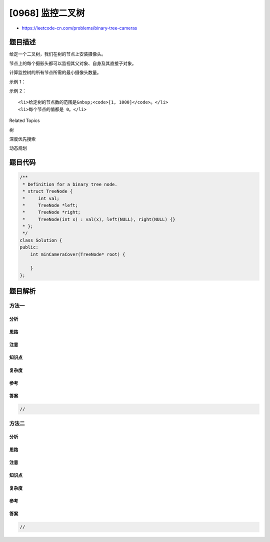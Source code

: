[0968] 监控二叉树
=================

-  https://leetcode-cn.com/problems/binary-tree-cameras

题目描述
--------

.. raw:: html

   <p>

给定一个二叉树，我们在树的节点上安装摄像头。

.. raw:: html

   </p>

.. raw:: html

   <p>

节点上的每个摄影头都可以监视其父对象、自身及其直接子对象。

.. raw:: html

   </p>

.. raw:: html

   <p>

计算监控树的所有节点所需的最小摄像头数量。

.. raw:: html

   </p>

.. raw:: html

   <p>

 

.. raw:: html

   </p>

.. raw:: html

   <p>

示例 1：

.. raw:: html

   </p>

.. raw:: html

   <p>

.. raw:: html

   </p>

.. raw:: html

   <pre><strong>输入：</strong>[0,0,null,0,0]
   <strong>输出：</strong>1
   <strong>解释：</strong>如图所示，一台摄像头足以监控所有节点。
   </pre>

.. raw:: html

   <p>

示例 2：

.. raw:: html

   </p>

.. raw:: html

   <p>

.. raw:: html

   </p>

.. raw:: html

   <pre><strong>输入：</strong>[0,0,null,0,null,0,null,null,0]
   <strong>输出：</strong>2
   <strong>解释：</strong>需要至少两个摄像头来监视树的所有节点。 上图显示了摄像头放置的有效位置之一。
   </pre>

.. raw:: html

   <p>

 提示：

.. raw:: html

   </p>

.. raw:: html

   <ol>

::

    <li>给定树的节点数的范围是&nbsp;<code>[1, 1000]</code>。</li>
    <li>每个节点的值都是 0。</li>

.. raw:: html

   </ol>

.. raw:: html

   <div>

.. raw:: html

   <div>

Related Topics

.. raw:: html

   </div>

.. raw:: html

   <div>

.. raw:: html

   <li>

树

.. raw:: html

   </li>

.. raw:: html

   <li>

深度优先搜索

.. raw:: html

   </li>

.. raw:: html

   <li>

动态规划

.. raw:: html

   </li>

.. raw:: html

   </div>

.. raw:: html

   </div>

题目代码
--------

.. code:: cpp

    /**
     * Definition for a binary tree node.
     * struct TreeNode {
     *     int val;
     *     TreeNode *left;
     *     TreeNode *right;
     *     TreeNode(int x) : val(x), left(NULL), right(NULL) {}
     * };
     */
    class Solution {
    public:
        int minCameraCover(TreeNode* root) {

        }
    };

题目解析
--------

方法一
~~~~~~

分析
^^^^

思路
^^^^

注意
^^^^

知识点
^^^^^^

复杂度
^^^^^^

参考
^^^^

答案
^^^^

.. code:: cpp

    //

方法二
~~~~~~

分析
^^^^

思路
^^^^

注意
^^^^

知识点
^^^^^^

复杂度
^^^^^^

参考
^^^^

答案
^^^^

.. code:: cpp

    //
